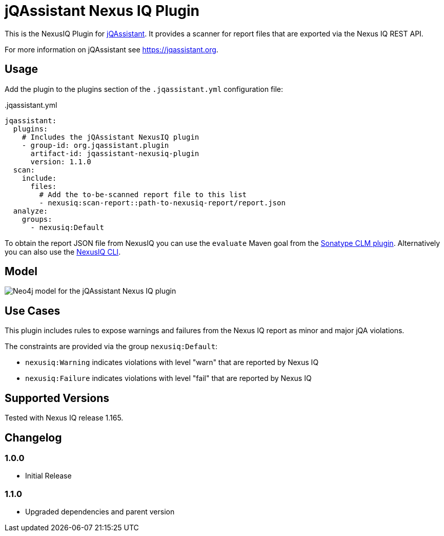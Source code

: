 = jQAssistant Nexus IQ Plugin

This is the NexusIQ Plugin for https://jqassistant.org[jQAssistant].
It provides a scanner for report files that are exported via the Nexus IQ REST API.

For more information on jQAssistant see https://jqassistant.org[^].

== Usage

Add the plugin to the plugins section of the `.jqassistant.yml` configuration file:

[source,yaml]
..jqassistant.yml
----
jqassistant:
  plugins:
    # Includes the jQAssistant NexusIQ plugin
    - group-id: org.jqassistant.plugin
      artifact-id: jqassistant-nexusiq-plugin
      version: 1.1.0
  scan:
    include:
      files:
        # Add the to-be-scanned report file to this list
        - nexusiq:scan-report::path-to-nexusiq-report/report.json
  analyze:
    groups:
      - nexusiq:Default
----

To obtain the report JSON file from NexusIQ you can use the `evaluate` Maven goal from the https://help.sonatype.com/iqserver/integrations/sonatype-clm-for-maven#SonatypeCLMforMaven-EvaluatingEvaluatingProjectComponentswithSonatypeLifecycle[Sonatype CLM plugin].
Alternatively you can also use the https://help.sonatype.com/iqserver/integrations/nexus-iq-cli#NexusIQCLI-ResultsEvaluationresults[NexusIQ CLI].

== Model

image::docs/jqa-nexusiq-plugin-model.jpg[Neo4j model for the jQAssistant Nexus IQ plugin]

== Use Cases

This plugin includes rules to expose warnings and failures from the Nexus IQ report as minor and major jQA violations.

The constraints are provided via the group `nexusiq:Default`:

- `nexusiq:Warning` indicates violations with level "warn" that are reported by Nexus IQ
- `nexusiq:Failure` indicates violations with level "fail" that are reported by Nexus IQ

== Supported Versions

Tested with Nexus IQ release 1.165.

== Changelog

=== 1.0.0

- Initial Release

=== 1.1.0

- Upgraded dependencies and parent version
